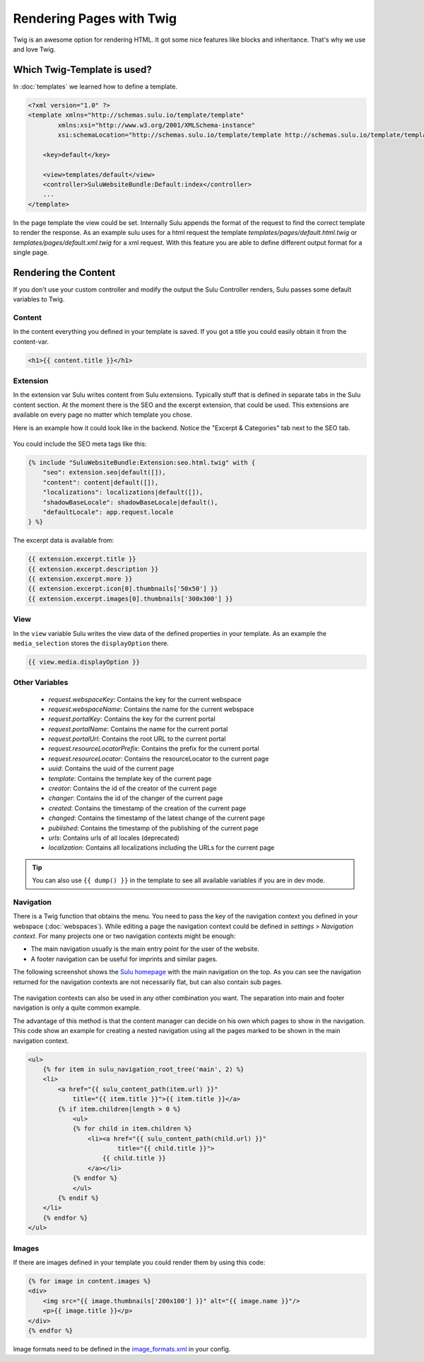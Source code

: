 Rendering Pages with Twig
=========================

Twig is an awesome option for rendering HTML. It got some nice features like
blocks and inheritance. That's why we use and love Twig.

Which Twig-Template is used?
----------------------------

In :doc:`templates` we learned how to define a template.

.. code-block:: xml

    <?xml version="1.0" ?>
    <template xmlns="http://schemas.sulu.io/template/template"
            xmlns:xsi="http://www.w3.org/2001/XMLSchema-instance"
            xsi:schemaLocation="http://schemas.sulu.io/template/template http://schemas.sulu.io/template/template-1.0.xsd">

        <key>default</key>

        <view>templates/default</view>
        <controller>SuluWebsiteBundle:Default:index</controller>
        ...
    </template>


In the page template the view could be set. Internally Sulu appends the format
of the request to find the correct template to render the response. As an
example sulu uses for a html request the template
`templates/pages/default.html.twig` or
`templates/pages/default.xml.twig` for a xml request. With this
feature you are able to define different output format for a single page.

Rendering the Content
---------------------

If you don't use your custom controller and modify the output the Sulu
Controller renders, Sulu passes some default variables to Twig.

Content
^^^^^^^

In the content everything you defined in your template is saved.
If you got a title you could easily obtain it from the content-var.

.. code-block:: html

    <h1>{{ content.title }}</h1>

Extension
^^^^^^^^^

In the extension var Sulu writes content from Sulu extensions. Typically stuff
that is defined in separate tabs in the Sulu content section.
At the moment there is the SEO and the excerpt extension, that could be used.
This extensions are available on every page no matter which template you chose.

Here is an example how it could look like in the backend. Notice the
"Excerpt & Categories" tab next to the SEO tab.

.. figure:: ../img/admin-extension-seo.png
    :align: center

You could include the SEO meta tags like this:

.. code-block:: html

    {% include "SuluWebsiteBundle:Extension:seo.html.twig" with {
        "seo": extension.seo|default([]),
        "content": content|default([]),
        "localizations": localizations|default([]),
        "shadowBaseLocale": shadowBaseLocale|default(),
        "defaultLocale": app.request.locale
    } %}

The excerpt data is available from:

.. code-block:: html

    {{ extension.excerpt.title }}
    {{ extension.excerpt.description }}
    {{ extension.excerpt.more }}
    {{ extension.excerpt.icon[0].thumbnails['50x50'] }}
    {{ extension.excerpt.images[0].thumbnails['300x300'] }}

View
^^^^

In the ``view`` variable Sulu writes the view data of the defined properties 
in your template. As an example the ``media_selection`` stores the 
``displayOption`` there.

.. code-block:: html

    {{ view.media.displayOption }}

Other Variables
^^^^^^^^^^^^^^^

 - `request.webspaceKey`: Contains the key for the current webspace
 - `request.webspaceName`: Contains the name for the current webspace
 - `request.portalKey`: Contains the key for the current portal
 - `request.portalName`: Contains the name for the current portal
 - `request.portalUrl`: Contains the root URL to the current portal
 - `request.resourceLocatorPrefix`: Contains the prefix for the current portal
 - `request.resourceLocator`: Contains the resourceLocator to the current page
 - `uuid`: Contains the uuid of the current page
 - `template`: Contains the template key of the current page
 - `creator`: Contains the id of the creator of the current page
 - `changer`: Contains the id of the changer of the current page
 - `created`: Contains the timestamp of the creation of the current page
 - `changed`: Contains the timestamp of the latest change of the current page
 - `published`: Contains the timestamp of the publishing of the current page
 - `urls`: Contains urls of all locales (deprecated)
 - `localization`: Contains all localizations including the URLs for the current page

.. tip::
    
    You can also use ``{{ dump() }}`` in the template to see all available variables if you are in dev mode.

Navigation
^^^^^^^^^^

There is a Twig function that obtains the menu. You need to pass the key of the
navigation context you defined in your webspace (:doc:`webspaces`).
While editing a page the navigation context could be defined in
*settings > Navigation context*. For many projects one or two navigation
contexts might be enough:

* The main navigation usually is the main entry point for the user of the
  website.
* A footer navigation can be useful for imprints and similar pages.

The following screenshot shows the `Sulu homepage`_ with the main navigation on
the top. As you can see the navigation returned for the navigation contexts are
not necessarily flat, but can also contain sub pages.

.. figure:: ../img/website-navigation-contexts.png
    :align: center

The navigation contexts can also be used in any other combination you want. The
separation into main and footer navigation is only a quite common example.

The advantage of this method is that the content manager can decide on his own
which pages to show in the navigation. This code show an example for creating a
nested navigation using all the pages marked to be shown in the main navigation
context.

.. code-block:: html

    <ul>
        {% for item in sulu_navigation_root_tree('main', 2) %}
        <li>
            <a href="{{ sulu_content_path(item.url) }}"
                title="{{ item.title }}">{{ item.title }}</a>
            {% if item.children|length > 0 %}
                <ul>
                {% for child in item.children %}
                    <li><a href="{{ sulu_content_path(child.url) }}"
                            title="{{ child.title }}">
                        {{ child.title }}
                    </a></li>
                {% endfor %}
                </ul>
            {% endif %}
        </li>
        {% endfor %}
    </ul>

Images
^^^^^^

If there are images defined in your template you could render them by using
this code:

.. code-block:: html

    {% for image in content.images %}
    <div>
        <img src="{{ image.thumbnails['200x100'] }}" alt="{{ image.name }}"/>
        <p>{{ image.title }}</p>
    </div>
    {% endfor %}

Image formats need to be defined in the `image_formats.xml`_ in your config.

.. _image_formats.xml: https://github.com/sulu/sulu-standard/blob/master/src/Client/Bundle/WebsiteBundle/Resources/themes/default/config/image-formats.xml
.. _Sulu Homepage: http://sulu.io
